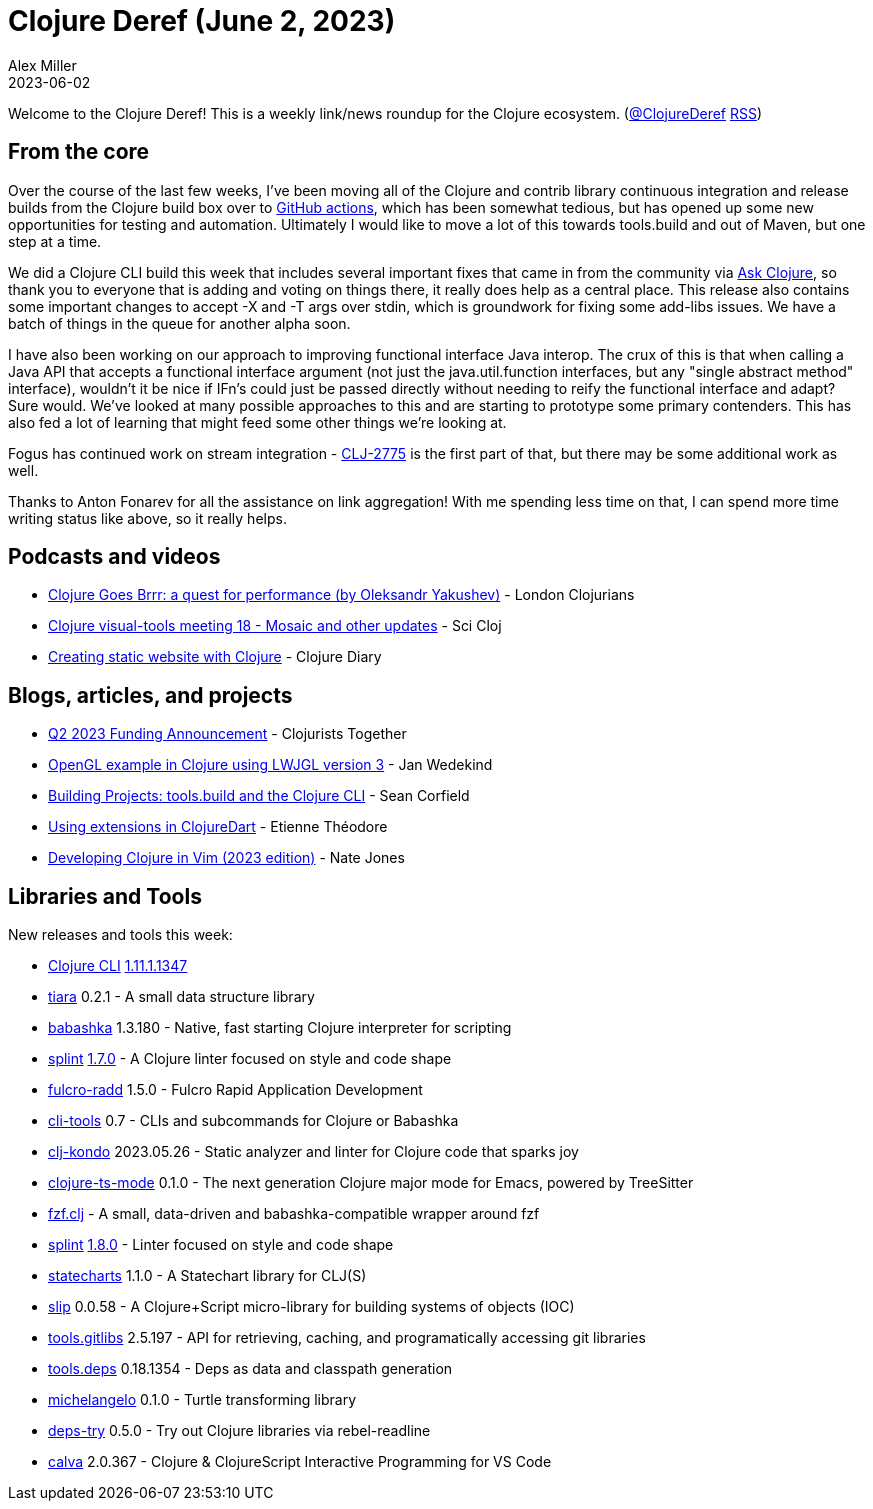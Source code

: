 = Clojure Deref (June 2, 2023)
Alex Miller
2023-06-02
:jbake-type: post

ifdef::env-github,env-browser[:outfilesuffix: .adoc]

Welcome to the Clojure Deref! This is a weekly link/news roundup for the Clojure ecosystem. (https://twitter.com/ClojureDeref[@ClojureDeref] https://clojure.org/feed.xml[RSS])

== From the core

Over the course of the last few weeks, I've been moving all of the Clojure and contrib library continuous integration and release builds from the Clojure build box over to https://github.com/clojure/build.ci/tree/master/.github/workflows[GitHub actions], which has been somewhat tedious, but has opened up some new opportunities for testing and automation. Ultimately I would like to move a lot of this towards tools.build and out of Maven, but one step at a time.

We did a Clojure CLI build this week that includes several important fixes that came in from the community via https://ask.clojure.org[Ask Clojure], so thank you to everyone that is adding and voting on things there, it really does help as a central place. This release also contains some important changes to accept -X and -T args over stdin, which is groundwork for fixing some add-libs issues. We have a batch of things in the queue for another alpha soon.

I have also been working on our approach to improving functional interface Java interop. The crux of this is that when calling a Java API that accepts a functional interface argument (not just the java.util.function interfaces, but any "single abstract method" interface), wouldn't it be nice if IFn's could just be passed directly without needing to reify the functional interface and adapt? Sure would. We've looked at many possible approaches to this and are starting to prototype some primary contenders. This has also fed a lot of learning that might feed some other things we're looking at.

Fogus has continued work on stream integration - https://clojure.atlassian.net/browse/CLJ-2775[CLJ-2775] is the first part of that, but there may be some additional work as well.

Thanks to Anton Fonarev for all the assistance on link aggregation! With me spending less time on that, I can spend more time writing status like above, so it really helps.

== Podcasts and videos

* https://www.youtube.com/watch?v=s3mjVAMNVrA[Clojure Goes Brrr: a quest for performance (by Oleksandr Yakushev)] - London Clojurians
* https://www.youtube.com/watch?v=dUtJ2C4UYqo[Clojure visual-tools meeting 18 - Mosaic and other updates] - Sci Cloj
* https://www.youtube.com/watch?v=55vk3FwPoSw[Creating static website with Clojure] - Clojure Diary

== Blogs, articles, and projects

* https://www.clojuriststogether.org/news/q2-2023-funding-announcement/[Q2 2023 Funding Announcement] - Clojurists Together
* https://www.wedesoft.de/software/2023/05/26/lwjgl3-clojure/[OpenGL example in Clojure using LWJGL version 3] - Jan Wedekind
* https://clojure-doc.org/articles/cookbooks/cli_build_projects/[Building Projects: tools.build and the Clojure CLI] - Sean Corfield
* https://www.etiennetheodore.com/use-extension-in-clojuredart/[Using extensions in ClojureDart] - Etienne Théodore 
* https://endot.org/2023/05/27/vim-clojure-dev-2023/[Developing Clojure in Vim (2023 edition)] - Nate Jones

== Libraries and Tools

New releases and tools this week:

* https://clojure.org/guides/deps_and_cli[Clojure CLI] https://clojure.org/releases/tools#v1.11.1.1347[1.11.1.1347]
* https://github.com/quoll/tiara[tiara] 0.2.1 - A small data structure library
* https://github.com/babashka/babashka[babashka] 1.3.180 - Native, fast starting Clojure interpreter for scripting
* https://github.com/NoahTheDuke/splint[splint] https://github.com/NoahTheDuke/splint/releases/tag/v1.7.0[1.7.0] - A Clojure linter focused on style and code shape
* https://github.com/fulcrologic/fulcro-radd[fulcro-radd] 1.5.0 - Fulcro Rapid Application Development
* https://github.com/hlship/cli-tools[cli-tools] 0.7 - CLIs and subcommands for Clojure or Babashka
* https://github.com/clj-kondo/clj-kondo[clj-kondo] 2023.05.26 - Static analyzer and linter for Clojure code that sparks joy
* https://github.com/clojure-emacs/clojure-ts-mode[clojure-ts-mode] 0.1.0 - The next generation Clojure major mode for Emacs, powered by TreeSitter
* https://github.com/joakimen/fzf.clj[fzf.clj]  - A small, data-driven and babashka-compatible wrapper around fzf
* https://github.com/NoahTheDuke/splint[splint] https://github.com/NoahTheDuke/splint/releases/tag/v1.8.0[1.8.0] - Linter focused on style and code shape
* https://github.com/fulcrologic/statecharts[statecharts] 1.1.0 - A Statechart library for CLJ(S)
* https://github.com/yapsterapp/slip[slip] 0.0.58 - A Clojure+Script micro-library for building systems of objects (IOC)
* https://github.com/clojure/tools.gitlibs[tools.gitlibs] 2.5.197 - API for retrieving, caching, and programatically accessing git libraries
* https://github.com/clojure/tools.deps[tools.deps] 0.18.1354 - Deps as data and classpath generation
* https://github.com/quoll/michelangelo[michelangelo] 0.1.0 - Turtle transforming library
* https://github.com/eval/deps-try[deps-try] 0.5.0 - Try out Clojure libraries via rebel-readline
* https://github.com/BetterThanTomorrow/calva[calva] 2.0.367 - Clojure & ClojureScript Interactive Programming for VS Code